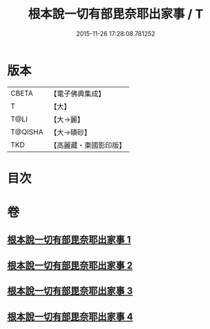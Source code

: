 #+TITLE: 根本說一切有部毘奈耶出家事 / T
#+DATE: 2015-11-26 17:28:08.781252
* 版本
 |     CBETA|【電子佛典集成】|
 |         T|【大】     |
 |      T@LI|【大→麗】   |
 |   T@QISHA|【大→磧砂】  |
 |       TKD|【高麗藏・東國影印版】|

* 目次
* 卷
** [[file:KR6k0025_001.txt][根本說一切有部毘奈耶出家事 1]]
** [[file:KR6k0025_002.txt][根本說一切有部毘奈耶出家事 2]]
** [[file:KR6k0025_003.txt][根本說一切有部毘奈耶出家事 3]]
** [[file:KR6k0025_004.txt][根本說一切有部毘奈耶出家事 4]]
